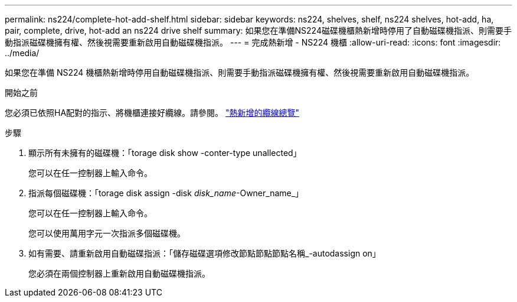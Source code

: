 ---
permalink: ns224/complete-hot-add-shelf.html 
sidebar: sidebar 
keywords: ns224, shelves, shelf, ns224 shelves, hot-add, ha, pair, complete, drive, hot-add an ns224 drive shelf 
summary: 如果您在準備NS224磁碟機櫃熱新增時停用了自動磁碟機指派、則需要手動指派磁碟機擁有權、然後視需要重新啟用自動磁碟機指派。 
---
= 完成熱新增 - NS224 機櫃
:allow-uri-read: 
:icons: font
:imagesdir: ../media/


[role="lead"]
如果您在準備 NS224 機櫃熱新增時停用自動磁碟機指派、則需要手動指派磁碟機擁有權、然後視需要重新啟用自動磁碟機指派。

.開始之前
您必須已依照HA配對的指示、將機櫃連接好纜線。請參閱。 link:cable-overview-hot-add-shelf.html["熱新增的纜線總覽"]

.步驟
. 顯示所有未擁有的磁碟機：「torage disk show -conter-type unallected」
+
您可以在任一控制器上輸入命令。

. 指派每個磁碟機：「torage disk assign -disk _disk_name_-Owner_name_」
+
您可以在任一控制器上輸入命令。

+
您可以使用萬用字元一次指派多個磁碟機。

. 如有需要、請重新啟用自動磁碟指派：「儲存磁碟選項修改節點節點節點名稱_-autodassign on」
+
您必須在兩個控制器上重新啟用自動磁碟機指派。


